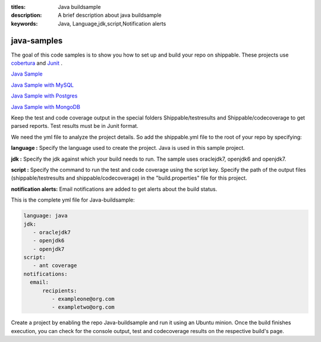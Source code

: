 :titles: Java buildsample
:description: A brief description about java buildsample
:keywords: Java, Language,jdk,script,Notification alerts


.. _java :

java-samples
============

The goal of this code samples is to show you how to set up and build your repo on shippable. These projects use
`cobertura <http://cobertura.github.io/cobertura/>`_ and `Junit <http://junit.org/>`_ .

`Java Sample <https://github.com/Shippable/sample_java>`_

`Java Sample with MySQL <https://github.com/Shippable/sample_java_mysql>`_

`Java Sample with Postgres <https://github.com/Shippable/sample_java_postgres>`_

`Java Sample with MongoDB <https://github.com/Shippable/sample_java_mongo>`_

Keep the test and code coverage output in the special folders Shippable/testresults and Shippable/codecoverage to get parsed reports. Test results must be in Junit format.

We need the yml file to analyze the project details. So add the shippable.yml file to the root of your repo by specifying:

**language :** Specify the language used to create the project. Java is used in this sample project.


**jdk :** Specify the jdk against which your build needs to run. The sample uses oraclejdk7, openjdk6 and openjdk7.


**script :** Specify the command to run the test and code coverage using the script key. Specify the path of the output files (shippable/testresults and shippable/codecoverage) in the "build.properties" file for this project.


**notification alerts:** Email notifications are added to get alerts about the build status.

This is the complete yml file for Java-buildsample:

.. code-block:: bash

	language: java
	jdk:
   	   - oraclejdk7
           - openjdk6
           - openjdk7
        script: 
           - ant coverage
        notifications:
          email:
              recipients:
         	 - exampleone@org.com
         	 - exampletwo@org.com

 

Create a project by enabling the repo Java-buildsample and run it using an Ubuntu minion. Once the build finishes execution, you can check for the console output, test and codecoverage results on the respective build's page.
